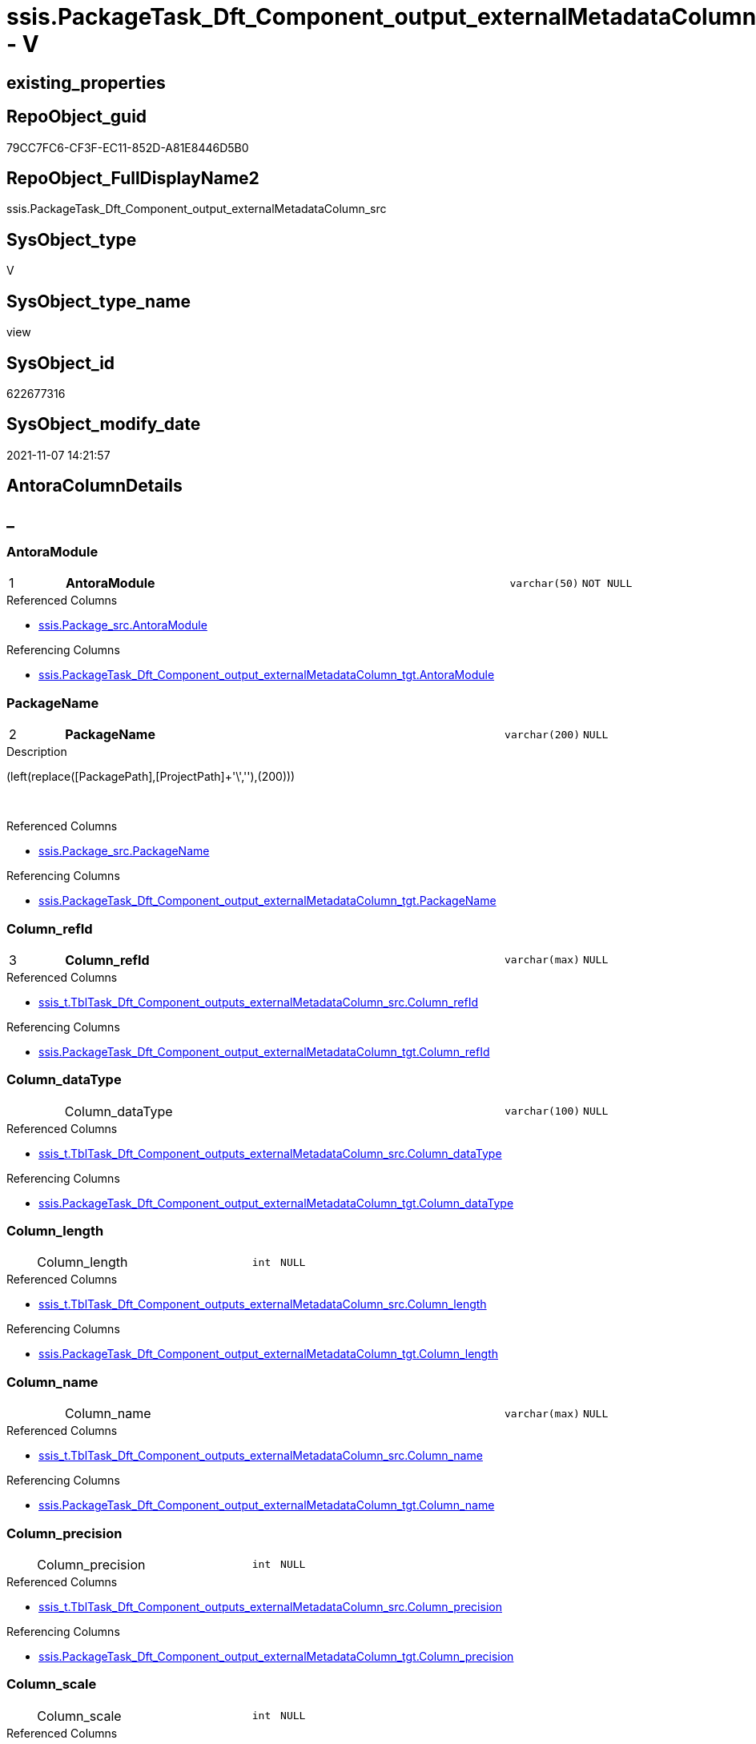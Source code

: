 // tag::HeaderFullDisplayName[]
= ssis.PackageTask_Dft_Component_output_externalMetadataColumn_src - V
// end::HeaderFullDisplayName[]

== existing_properties

// tag::existing_properties[]

:ExistsProperty--antorareferencedlist:
:ExistsProperty--antorareferencinglist:
:ExistsProperty--is_repo_managed:
:ExistsProperty--is_ssas:
:ExistsProperty--pk_index_guid:
:ExistsProperty--pk_indexpatterncolumndatatype:
:ExistsProperty--pk_indexpatterncolumnname:
:ExistsProperty--referencedobjectlist:
:ExistsProperty--sql_modules_definition:
:ExistsProperty--FK:
:ExistsProperty--AntoraIndexList:
:ExistsProperty--Columns:
// end::existing_properties[]

== RepoObject_guid

// tag::RepoObject_guid[]
79CC7FC6-CF3F-EC11-852D-A81E8446D5B0
// end::RepoObject_guid[]

== RepoObject_FullDisplayName2

// tag::RepoObject_FullDisplayName2[]
ssis.PackageTask_Dft_Component_output_externalMetadataColumn_src
// end::RepoObject_FullDisplayName2[]

== SysObject_type

// tag::SysObject_type[]
V 
// end::SysObject_type[]

== SysObject_type_name

// tag::SysObject_type_name[]
view
// end::SysObject_type_name[]

== SysObject_id

// tag::SysObject_id[]
622677316
// end::SysObject_id[]

== SysObject_modify_date

// tag::SysObject_modify_date[]
2021-11-07 14:21:57
// end::SysObject_modify_date[]

== AntoraColumnDetails

// tag::AntoraColumnDetails[]
[discrete]
== _


[#column-antoramodule]
=== AntoraModule

[cols="d,8a,m,m,m"]
|===
|1
|*AntoraModule*
|varchar(50)
|NOT NULL
|
|===

.Referenced Columns
--
* xref:ssis.package_src.adoc#column-antoramodule[+ssis.Package_src.AntoraModule+]
--

.Referencing Columns
--
* xref:ssis.packagetask_dft_component_output_externalmetadatacolumn_tgt.adoc#column-antoramodule[+ssis.PackageTask_Dft_Component_output_externalMetadataColumn_tgt.AntoraModule+]
--


[#column-packagename]
=== PackageName

[cols="d,8a,m,m,m"]
|===
|2
|*PackageName*
|varchar(200)
|NULL
|
|===

.Description
--
(left(replace([PackagePath],[ProjectPath]+'\',''),(200)))
--
{empty} +

.Referenced Columns
--
* xref:ssis.package_src.adoc#column-packagename[+ssis.Package_src.PackageName+]
--

.Referencing Columns
--
* xref:ssis.packagetask_dft_component_output_externalmetadatacolumn_tgt.adoc#column-packagename[+ssis.PackageTask_Dft_Component_output_externalMetadataColumn_tgt.PackageName+]
--


[#column-columnunderlinerefid]
=== Column_refId

[cols="d,8a,m,m,m"]
|===
|3
|*Column_refId*
|varchar(max)
|NULL
|
|===

.Referenced Columns
--
* xref:ssis_t.tbltask_dft_component_outputs_externalmetadatacolumn_src.adoc#column-columnunderlinerefid[+ssis_t.TblTask_Dft_Component_outputs_externalMetadataColumn_src.Column_refId+]
--

.Referencing Columns
--
* xref:ssis.packagetask_dft_component_output_externalmetadatacolumn_tgt.adoc#column-columnunderlinerefid[+ssis.PackageTask_Dft_Component_output_externalMetadataColumn_tgt.Column_refId+]
--


[#column-columnunderlinedatatype]
=== Column_dataType

[cols="d,8a,m,m,m"]
|===
|
|Column_dataType
|varchar(100)
|NULL
|
|===

.Referenced Columns
--
* xref:ssis_t.tbltask_dft_component_outputs_externalmetadatacolumn_src.adoc#column-columnunderlinedatatype[+ssis_t.TblTask_Dft_Component_outputs_externalMetadataColumn_src.Column_dataType+]
--

.Referencing Columns
--
* xref:ssis.packagetask_dft_component_output_externalmetadatacolumn_tgt.adoc#column-columnunderlinedatatype[+ssis.PackageTask_Dft_Component_output_externalMetadataColumn_tgt.Column_dataType+]
--


[#column-columnunderlinelength]
=== Column_length

[cols="d,8a,m,m,m"]
|===
|
|Column_length
|int
|NULL
|
|===

.Referenced Columns
--
* xref:ssis_t.tbltask_dft_component_outputs_externalmetadatacolumn_src.adoc#column-columnunderlinelength[+ssis_t.TblTask_Dft_Component_outputs_externalMetadataColumn_src.Column_length+]
--

.Referencing Columns
--
* xref:ssis.packagetask_dft_component_output_externalmetadatacolumn_tgt.adoc#column-columnunderlinelength[+ssis.PackageTask_Dft_Component_output_externalMetadataColumn_tgt.Column_length+]
--


[#column-columnunderlinename]
=== Column_name

[cols="d,8a,m,m,m"]
|===
|
|Column_name
|varchar(max)
|NULL
|
|===

.Referenced Columns
--
* xref:ssis_t.tbltask_dft_component_outputs_externalmetadatacolumn_src.adoc#column-columnunderlinename[+ssis_t.TblTask_Dft_Component_outputs_externalMetadataColumn_src.Column_name+]
--

.Referencing Columns
--
* xref:ssis.packagetask_dft_component_output_externalmetadatacolumn_tgt.adoc#column-columnunderlinename[+ssis.PackageTask_Dft_Component_output_externalMetadataColumn_tgt.Column_name+]
--


[#column-columnunderlineprecision]
=== Column_precision

[cols="d,8a,m,m,m"]
|===
|
|Column_precision
|int
|NULL
|
|===

.Referenced Columns
--
* xref:ssis_t.tbltask_dft_component_outputs_externalmetadatacolumn_src.adoc#column-columnunderlineprecision[+ssis_t.TblTask_Dft_Component_outputs_externalMetadataColumn_src.Column_precision+]
--

.Referencing Columns
--
* xref:ssis.packagetask_dft_component_output_externalmetadatacolumn_tgt.adoc#column-columnunderlineprecision[+ssis.PackageTask_Dft_Component_output_externalMetadataColumn_tgt.Column_precision+]
--


[#column-columnunderlinescale]
=== Column_scale

[cols="d,8a,m,m,m"]
|===
|
|Column_scale
|int
|NULL
|
|===

.Referenced Columns
--
* xref:ssis_t.tbltask_dft_component_outputs_externalmetadatacolumn_src.adoc#column-columnunderlinescale[+ssis_t.TblTask_Dft_Component_outputs_externalMetadataColumn_src.Column_scale+]
--

.Referencing Columns
--
* xref:ssis.packagetask_dft_component_output_externalmetadatacolumn_tgt.adoc#column-columnunderlinescale[+ssis.PackageTask_Dft_Component_output_externalMetadataColumn_tgt.Column_scale+]
--


[#column-componentunderlinerefid]
=== Component_refId

[cols="d,8a,m,m,m"]
|===
|
|Component_refId
|varchar(max)
|NULL
|
|===

.Referenced Columns
--
* xref:ssis_t.tbltask_dft_component_outputs_externalmetadatacolumn_src.adoc#column-refid[+ssis_t.TblTask_Dft_Component_outputs_externalMetadataColumn_src.refId+]
--

.Referencing Columns
--
* xref:ssis.packagetask_dft_component_output_externalmetadatacolumn_tgt.adoc#column-componentunderlinerefid[+ssis.PackageTask_Dft_Component_output_externalMetadataColumn_tgt.Component_refId+]
--


[#column-controlflowdetailsrowid]
=== ControlFlowDetailsRowID

[cols="d,8a,m,m,m"]
|===
|
|ControlFlowDetailsRowID
|int
|NOT NULL
|
|===

.Referenced Columns
--
* xref:ssis_t.tbltask_dft_component_outputs_externalmetadatacolumn_src.adoc#column-controlflowdetailsrowid[+ssis_t.TblTask_Dft_Component_outputs_externalMetadataColumn_src.ControlFlowDetailsRowID+]
--

.Referencing Columns
--
* xref:ssis.packagetask_dft_component_output_externalmetadatacolumn_tgt.adoc#column-controlflowdetailsrowid[+ssis.PackageTask_Dft_Component_output_externalMetadataColumn_tgt.ControlFlowDetailsRowID+]
--


[#column-externalmetadatacolumnsunderlineisused]
=== externalMetadataColumns_isused

[cols="d,8a,m,m,m"]
|===
|
|externalMetadataColumns_isused
|bit
|NULL
|
|===

.Referenced Columns
--
* xref:ssis_t.tbltask_dft_component_outputs_externalmetadatacolumn_src.adoc#column-externalmetadatacolumnsunderlineisused[+ssis_t.TblTask_Dft_Component_outputs_externalMetadataColumn_src.externalMetadataColumns_isused+]
--

.Referencing Columns
--
* xref:ssis.packagetask_dft_component_output_externalmetadatacolumn_tgt.adoc#column-externalmetadatacolumnsunderlineisused[+ssis.PackageTask_Dft_Component_output_externalMetadataColumn_tgt.externalMetadataColumns_isused+]
--


[#column-outputunderlinename]
=== output_name

[cols="d,8a,m,m,m"]
|===
|
|output_name
|varchar(500)
|NULL
|
|===

.Referenced Columns
--
* xref:ssis_t.tbltask_dft_component_outputs_externalmetadatacolumn_src.adoc#column-outputunderlinename[+ssis_t.TblTask_Dft_Component_outputs_externalMetadataColumn_src.output_name+]
--

.Referencing Columns
--
* xref:ssis.packagetask_dft_component_output_externalmetadatacolumn_tgt.adoc#column-outputunderlinename[+ssis.PackageTask_Dft_Component_output_externalMetadataColumn_tgt.output_name+]
--


[#column-outputunderlinerefid]
=== output_refId

[cols="d,8a,m,m,m"]
|===
|
|output_refId
|varchar(max)
|NULL
|
|===

.Referenced Columns
--
* xref:ssis_t.tbltask_dft_component_outputs_externalmetadatacolumn_src.adoc#column-outputunderlinerefid[+ssis_t.TblTask_Dft_Component_outputs_externalMetadataColumn_src.output_refId+]
--

.Referencing Columns
--
* xref:ssis.packagetask_dft_component_output_externalmetadatacolumn_tgt.adoc#column-outputunderlinerefid[+ssis.PackageTask_Dft_Component_output_externalMetadataColumn_tgt.output_refId+]
--


[#column-taskpath]
=== TaskPath

[cols="d,8a,m,m,m"]
|===
|
|TaskPath
|varchar(8000)
|NULL
|
|===

.Referenced Columns
--
* xref:ssis_t.tblcontrolflow.adoc#column-taskpath[+ssis_t.TblControlFlow.TaskPath+]
--

.Referencing Columns
--
* xref:ssis.packagetask_dft_component_output_externalmetadatacolumn_tgt.adoc#column-taskpath[+ssis.PackageTask_Dft_Component_output_externalMetadataColumn_tgt.TaskPath+]
--


// end::AntoraColumnDetails[]

== AntoraPkColumnTableRows

// tag::AntoraPkColumnTableRows[]
|1
|*<<column-antoramodule>>*
|varchar(50)
|NOT NULL
|

|2
|*<<column-packagename>>*
|varchar(200)
|NULL
|

|3
|*<<column-columnunderlinerefid>>*
|varchar(max)
|NULL
|












// end::AntoraPkColumnTableRows[]

== AntoraNonPkColumnTableRows

// tag::AntoraNonPkColumnTableRows[]



|
|<<column-columnunderlinedatatype>>
|varchar(100)
|NULL
|

|
|<<column-columnunderlinelength>>
|int
|NULL
|

|
|<<column-columnunderlinename>>
|varchar(max)
|NULL
|

|
|<<column-columnunderlineprecision>>
|int
|NULL
|

|
|<<column-columnunderlinescale>>
|int
|NULL
|

|
|<<column-componentunderlinerefid>>
|varchar(max)
|NULL
|

|
|<<column-controlflowdetailsrowid>>
|int
|NOT NULL
|

|
|<<column-externalmetadatacolumnsunderlineisused>>
|bit
|NULL
|

|
|<<column-outputunderlinename>>
|varchar(500)
|NULL
|

|
|<<column-outputunderlinerefid>>
|varchar(max)
|NULL
|

|
|<<column-taskpath>>
|varchar(8000)
|NULL
|

// end::AntoraNonPkColumnTableRows[]

== AntoraIndexList

// tag::AntoraIndexList[]

[#index-pkunderlinepackagetaskunderlinedftunderlinecomponentunderlineoutputunderlineexternalmetadatacolumnunderlinesrc]
=== PK_PackageTask_Dft_Component_output_externalMetadataColumn_src

* IndexSemanticGroup: xref:other/indexsemanticgroup.adoc#startbnoblankgroupendb[no_group]
+
--
* <<column-AntoraModule>>; varchar(50)
* <<column-PackageName>>; varchar(200)
* <<column-Column_refId>>; varchar(max)
--
* PK, Unique, Real: 1, 1, 0


[#index-idxunderlinepackagetaskunderlinedftunderlinecomponentunderlineoutputunderlineexternalmetadatacolumnunderlinesrcunderlineunderline2]
=== idx_PackageTask_Dft_Component_output_externalMetadataColumn_src++__++2

* IndexSemanticGroup: xref:other/indexsemanticgroup.adoc#startbnoblankgroupendb[no_group]
+
--
* <<column-AntoraModule>>; varchar(50)
* <<column-PackageName>>; varchar(200)
--
* PK, Unique, Real: 0, 0, 0


[#index-idxunderlinepackagetaskunderlinedftunderlinecomponentunderlineoutputunderlineexternalmetadatacolumnunderlinesrcunderlineunderline3]
=== idx_PackageTask_Dft_Component_output_externalMetadataColumn_src++__++3

* IndexSemanticGroup: xref:other/indexsemanticgroup.adoc#startbnoblankgroupendb[no_group]
+
--
* <<column-AntoraModule>>; varchar(50)
--
* PK, Unique, Real: 0, 0, 0

// end::AntoraIndexList[]

== AntoraMeasureDetails

// tag::AntoraMeasureDetails[]

// end::AntoraMeasureDetails[]

== AntoraMeasureDescriptions



== AntoraParameterList

// tag::AntoraParameterList[]

// end::AntoraParameterList[]

== AntoraXrefCulturesList

// tag::AntoraXrefCulturesList[]
* xref:dhw:sqldb:ssis.packagetask_dft_component_output_externalmetadatacolumn_src.adoc[] - 
// end::AntoraXrefCulturesList[]

== cultures_count

// tag::cultures_count[]
1
// end::cultures_count[]

== Other tags

source: property.RepoObjectProperty_cross As rop_cross


=== additional_reference_csv

// tag::additional_reference_csv[]

// end::additional_reference_csv[]


=== AdocUspSteps

// tag::adocuspsteps[]

// end::adocuspsteps[]


=== AntoraReferencedList

// tag::antorareferencedlist[]
* xref:dhw:sqldb:ssis.package_src.adoc[]
* xref:dhw:sqldb:ssis_t.tblcontrolflow.adoc[]
* xref:dhw:sqldb:ssis_t.tbltask_dft_component_outputs_externalmetadatacolumn_src.adoc[]
// end::antorareferencedlist[]


=== AntoraReferencingList

// tag::antorareferencinglist[]
* xref:dhw:sqldb:ssis.packagetask_dft_component_output_externalmetadatacolumn_tgt.adoc[]
* xref:dhw:sqldb:ssis.usp_persist_packagetask_dft_component_output_externalmetadatacolumn_tgt.adoc[]
// end::antorareferencinglist[]


=== Description

// tag::description[]

// end::description[]


=== exampleUsage

// tag::exampleusage[]

// end::exampleusage[]


=== exampleUsage_2

// tag::exampleusage_2[]

// end::exampleusage_2[]


=== exampleUsage_3

// tag::exampleusage_3[]

// end::exampleusage_3[]


=== exampleUsage_4

// tag::exampleusage_4[]

// end::exampleusage_4[]


=== exampleUsage_5

// tag::exampleusage_5[]

// end::exampleusage_5[]


=== exampleWrong_Usage

// tag::examplewrong_usage[]

// end::examplewrong_usage[]


=== has_execution_plan_issue

// tag::has_execution_plan_issue[]

// end::has_execution_plan_issue[]


=== has_get_referenced_issue

// tag::has_get_referenced_issue[]

// end::has_get_referenced_issue[]


=== has_history

// tag::has_history[]

// end::has_history[]


=== has_history_columns

// tag::has_history_columns[]

// end::has_history_columns[]


=== InheritanceType

// tag::inheritancetype[]

// end::inheritancetype[]


=== is_persistence

// tag::is_persistence[]

// end::is_persistence[]


=== is_persistence_check_duplicate_per_pk

// tag::is_persistence_check_duplicate_per_pk[]

// end::is_persistence_check_duplicate_per_pk[]


=== is_persistence_check_for_empty_source

// tag::is_persistence_check_for_empty_source[]

// end::is_persistence_check_for_empty_source[]


=== is_persistence_delete_changed

// tag::is_persistence_delete_changed[]

// end::is_persistence_delete_changed[]


=== is_persistence_delete_missing

// tag::is_persistence_delete_missing[]

// end::is_persistence_delete_missing[]


=== is_persistence_insert

// tag::is_persistence_insert[]

// end::is_persistence_insert[]


=== is_persistence_truncate

// tag::is_persistence_truncate[]

// end::is_persistence_truncate[]


=== is_persistence_update_changed

// tag::is_persistence_update_changed[]

// end::is_persistence_update_changed[]


=== is_repo_managed

// tag::is_repo_managed[]
0
// end::is_repo_managed[]


=== is_ssas

// tag::is_ssas[]
0
// end::is_ssas[]


=== microsoft_database_tools_support

// tag::microsoft_database_tools_support[]

// end::microsoft_database_tools_support[]


=== MS_Description

// tag::ms_description[]

// end::ms_description[]


=== persistence_source_RepoObject_fullname

// tag::persistence_source_repoobject_fullname[]

// end::persistence_source_repoobject_fullname[]


=== persistence_source_RepoObject_fullname2

// tag::persistence_source_repoobject_fullname2[]

// end::persistence_source_repoobject_fullname2[]


=== persistence_source_RepoObject_guid

// tag::persistence_source_repoobject_guid[]

// end::persistence_source_repoobject_guid[]


=== persistence_source_RepoObject_xref

// tag::persistence_source_repoobject_xref[]

// end::persistence_source_repoobject_xref[]


=== pk_index_guid

// tag::pk_index_guid[]
ECC1C789-D13F-EC11-852D-A81E8446D5B0
// end::pk_index_guid[]


=== pk_IndexPatternColumnDatatype

// tag::pk_indexpatterncolumndatatype[]
varchar(50),varchar(200),varchar(max)
// end::pk_indexpatterncolumndatatype[]


=== pk_IndexPatternColumnName

// tag::pk_indexpatterncolumnname[]
AntoraModule,PackageName,Column_refId
// end::pk_indexpatterncolumnname[]


=== pk_IndexSemanticGroup

// tag::pk_indexsemanticgroup[]

// end::pk_indexsemanticgroup[]


=== ReferencedObjectList

// tag::referencedobjectlist[]
* [ssis].[Package_src]
* [ssis_t].[TblControlFlow]
* [ssis_t].[TblTask_Dft_Component_outputs_externalMetadataColumn_src]
// end::referencedobjectlist[]


=== usp_persistence_RepoObject_guid

// tag::usp_persistence_repoobject_guid[]

// end::usp_persistence_repoobject_guid[]


=== UspExamples

// tag::uspexamples[]

// end::uspexamples[]


=== uspgenerator_usp_id

// tag::uspgenerator_usp_id[]

// end::uspgenerator_usp_id[]


=== UspParameters

// tag::uspparameters[]

// end::uspparameters[]

== Boolean Attributes

source: property.RepoObjectProperty WHERE property_int = 1

// tag::boolean_attributes[]


// end::boolean_attributes[]

== PlantUML diagrams

=== PlantUML Entity

// tag::puml_entity[]
[plantuml, entity-{docname}, svg, subs=macros]
....
'Left to right direction
top to bottom direction
hide circle
'avoide "." issues:
set namespaceSeparator none


skinparam class {
  BackgroundColor White
  BackgroundColor<<FN>> Yellow
  BackgroundColor<<FS>> Yellow
  BackgroundColor<<FT>> LightGray
  BackgroundColor<<IF>> Yellow
  BackgroundColor<<IS>> Yellow
  BackgroundColor<<P>>  Aqua
  BackgroundColor<<PC>> Aqua
  BackgroundColor<<SN>> Yellow
  BackgroundColor<<SO>> SlateBlue
  BackgroundColor<<TF>> LightGray
  BackgroundColor<<TR>> Tomato
  BackgroundColor<<U>>  White
  BackgroundColor<<V>>  WhiteSmoke
  BackgroundColor<<X>>  Aqua
  BackgroundColor<<external>> AliceBlue
}


entity "puml-link:dhw:sqldb:ssis.packagetask_dft_component_output_externalmetadatacolumn_src.adoc[]" as ssis.PackageTask_Dft_Component_output_externalMetadataColumn_src << V >> {
  - **AntoraModule** : (varchar(50))
  **PackageName** : (varchar(200))
  **Column_refId** : (varchar(max))
  Column_dataType : (varchar(100))
  Column_length : (int)
  Column_name : (varchar(max))
  Column_precision : (int)
  Column_scale : (int)
  Component_refId : (varchar(max))
  - ControlFlowDetailsRowID : (int)
  externalMetadataColumns_isused : (bit)
  output_name : (varchar(500))
  output_refId : (varchar(max))
  TaskPath : (varchar(8000))
  --
}
....

// end::puml_entity[]

=== PlantUML Entity 1 1 FK

// tag::puml_entity_1_1_fk[]
[plantuml, entity_1_1_fk-{docname}, svg, subs=macros]
....
@startuml
left to right direction
'top to bottom direction
hide circle
'avoide "." issues:
set namespaceSeparator none


skinparam class {
  BackgroundColor White
  BackgroundColor<<FN>> Yellow
  BackgroundColor<<FS>> Yellow
  BackgroundColor<<FT>> LightGray
  BackgroundColor<<IF>> Yellow
  BackgroundColor<<IS>> Yellow
  BackgroundColor<<P>>  Aqua
  BackgroundColor<<PC>> Aqua
  BackgroundColor<<SN>> Yellow
  BackgroundColor<<SO>> SlateBlue
  BackgroundColor<<TF>> LightGray
  BackgroundColor<<TR>> Tomato
  BackgroundColor<<U>>  White
  BackgroundColor<<V>>  WhiteSmoke
  BackgroundColor<<X>>  Aqua
  BackgroundColor<<external>> AliceBlue
}


entity "puml-link:dhw:sqldb:ssis.packagetask_dft_component_output_externalmetadatacolumn_src.adoc[]" as ssis.PackageTask_Dft_Component_output_externalMetadataColumn_src << V >> {
- **PK_PackageTask_Dft_Component_output_externalMetadataColumn_src**

..
AntoraModule; varchar(50)
PackageName; varchar(200)
Column_refId; varchar(max)
--
- idx_PackageTask_Dft_Component_output_externalMetadataColumn_src__2

..
AntoraModule; varchar(50)
PackageName; varchar(200)
--
- idx_PackageTask_Dft_Component_output_externalMetadataColumn_src__3

..
AntoraModule; varchar(50)
}



footer The diagram is interactive and contains links.

@enduml
....

// end::puml_entity_1_1_fk[]

=== PlantUML 1 1 ObjectRef

// tag::puml_entity_1_1_objectref[]
[plantuml, entity_1_1_objectref-{docname}, svg, subs=macros]
....
@startuml
left to right direction
'top to bottom direction
hide circle
'avoide "." issues:
set namespaceSeparator none


skinparam class {
  BackgroundColor White
  BackgroundColor<<FN>> Yellow
  BackgroundColor<<FS>> Yellow
  BackgroundColor<<FT>> LightGray
  BackgroundColor<<IF>> Yellow
  BackgroundColor<<IS>> Yellow
  BackgroundColor<<P>>  Aqua
  BackgroundColor<<PC>> Aqua
  BackgroundColor<<SN>> Yellow
  BackgroundColor<<SO>> SlateBlue
  BackgroundColor<<TF>> LightGray
  BackgroundColor<<TR>> Tomato
  BackgroundColor<<U>>  White
  BackgroundColor<<V>>  WhiteSmoke
  BackgroundColor<<X>>  Aqua
  BackgroundColor<<external>> AliceBlue
}


entity "puml-link:dhw:sqldb:ssis.package_src.adoc[]" as ssis.Package_src << V >> {
  - **AntoraModule** : (varchar(50))
  **PackageName** : (varchar(200))
  --
}

entity "puml-link:dhw:sqldb:ssis.packagetask_dft_component_output_externalmetadatacolumn_src.adoc[]" as ssis.PackageTask_Dft_Component_output_externalMetadataColumn_src << V >> {
  - **AntoraModule** : (varchar(50))
  **PackageName** : (varchar(200))
  **Column_refId** : (varchar(max))
  --
}

entity "puml-link:dhw:sqldb:ssis.packagetask_dft_component_output_externalmetadatacolumn_tgt.adoc[]" as ssis.PackageTask_Dft_Component_output_externalMetadataColumn_tgt << V >> {
  - **AntoraModule** : (varchar(50))
  **PackageName** : (varchar(200))
  **Column_refId** : (varchar(max))
  --
}

entity "puml-link:dhw:sqldb:ssis.usp_persist_packagetask_dft_component_output_externalmetadatacolumn_tgt.adoc[]" as ssis.usp_PERSIST_PackageTask_Dft_Component_output_externalMetadataColumn_tgt << P >> {
  --
}

entity "puml-link:dhw:sqldb:ssis_t.tblcontrolflow.adoc[]" as ssis_t.TblControlFlow << U >> {
  - **ControlFlowDetailsRowID** : (int)
  --
}

entity "puml-link:dhw:sqldb:ssis_t.tbltask_dft_component_outputs_externalmetadatacolumn_src.adoc[]" as ssis_t.TblTask_Dft_Component_outputs_externalMetadataColumn_src << V >> {
  --
}

ssis.Package_src <.. ssis.PackageTask_Dft_Component_output_externalMetadataColumn_src
ssis.PackageTask_Dft_Component_output_externalMetadataColumn_src <.. ssis.PackageTask_Dft_Component_output_externalMetadataColumn_tgt
ssis.PackageTask_Dft_Component_output_externalMetadataColumn_src <.. ssis.usp_PERSIST_PackageTask_Dft_Component_output_externalMetadataColumn_tgt
ssis_t.TblControlFlow <.. ssis.PackageTask_Dft_Component_output_externalMetadataColumn_src
ssis_t.TblTask_Dft_Component_outputs_externalMetadataColumn_src <.. ssis.PackageTask_Dft_Component_output_externalMetadataColumn_src

footer The diagram is interactive and contains links.

@enduml
....

// end::puml_entity_1_1_objectref[]

=== PlantUML 30 0 ObjectRef

// tag::puml_entity_30_0_objectref[]
[plantuml, entity_30_0_objectref-{docname}, svg, subs=macros]
....
@startuml
'Left to right direction
top to bottom direction
hide circle
'avoide "." issues:
set namespaceSeparator none


skinparam class {
  BackgroundColor White
  BackgroundColor<<FN>> Yellow
  BackgroundColor<<FS>> Yellow
  BackgroundColor<<FT>> LightGray
  BackgroundColor<<IF>> Yellow
  BackgroundColor<<IS>> Yellow
  BackgroundColor<<P>>  Aqua
  BackgroundColor<<PC>> Aqua
  BackgroundColor<<SN>> Yellow
  BackgroundColor<<SO>> SlateBlue
  BackgroundColor<<TF>> LightGray
  BackgroundColor<<TR>> Tomato
  BackgroundColor<<U>>  White
  BackgroundColor<<V>>  WhiteSmoke
  BackgroundColor<<X>>  Aqua
  BackgroundColor<<external>> AliceBlue
}


entity "puml-link:dhw:sqldb:ssis.package_src.adoc[]" as ssis.Package_src << V >> {
  - **AntoraModule** : (varchar(50))
  **PackageName** : (varchar(200))
  --
}

entity "puml-link:dhw:sqldb:ssis.packagetask_dft_component_output_externalmetadatacolumn_src.adoc[]" as ssis.PackageTask_Dft_Component_output_externalMetadataColumn_src << V >> {
  - **AntoraModule** : (varchar(50))
  **PackageName** : (varchar(200))
  **Column_refId** : (varchar(max))
  --
}

entity "puml-link:dhw:sqldb:ssis.project.adoc[]" as ssis.Project << U >> {
  - **AntoraModule** : (varchar(50))
  --
}

entity "puml-link:dhw:sqldb:ssis_t.pkgstats.adoc[]" as ssis_t.pkgStats << U >> {
  - **RowID** : (int)
  --
}

entity "puml-link:dhw:sqldb:ssis_t.tblcontrolflow.adoc[]" as ssis_t.TblControlFlow << U >> {
  - **ControlFlowDetailsRowID** : (int)
  --
}

entity "puml-link:dhw:sqldb:ssis_t.tbltask_dft_component.adoc[]" as ssis_t.TblTask_Dft_Component << U >> {
  - **DftComponentId** : (int)
  --
}

entity "puml-link:dhw:sqldb:ssis_t.tbltask_dft_component_outputs_externalmetadatacolumn_src.adoc[]" as ssis_t.TblTask_Dft_Component_outputs_externalMetadataColumn_src << V >> {
  --
}

ssis.Package_src <.. ssis.PackageTask_Dft_Component_output_externalMetadataColumn_src
ssis.Project <.. ssis.Package_src
ssis_t.pkgStats <.. ssis.Package_src
ssis_t.TblControlFlow <.. ssis.PackageTask_Dft_Component_output_externalMetadataColumn_src
ssis_t.TblTask_Dft_Component <.. ssis_t.TblTask_Dft_Component_outputs_externalMetadataColumn_src
ssis_t.TblTask_Dft_Component_outputs_externalMetadataColumn_src <.. ssis.PackageTask_Dft_Component_output_externalMetadataColumn_src

footer The diagram is interactive and contains links.

@enduml
....

// end::puml_entity_30_0_objectref[]

=== PlantUML 0 30 ObjectRef

// tag::puml_entity_0_30_objectref[]
[plantuml, entity_0_30_objectref-{docname}, svg, subs=macros]
....
@startuml
'Left to right direction
top to bottom direction
hide circle
'avoide "." issues:
set namespaceSeparator none


skinparam class {
  BackgroundColor White
  BackgroundColor<<FN>> Yellow
  BackgroundColor<<FS>> Yellow
  BackgroundColor<<FT>> LightGray
  BackgroundColor<<IF>> Yellow
  BackgroundColor<<IS>> Yellow
  BackgroundColor<<P>>  Aqua
  BackgroundColor<<PC>> Aqua
  BackgroundColor<<SN>> Yellow
  BackgroundColor<<SO>> SlateBlue
  BackgroundColor<<TF>> LightGray
  BackgroundColor<<TR>> Tomato
  BackgroundColor<<U>>  White
  BackgroundColor<<V>>  WhiteSmoke
  BackgroundColor<<X>>  Aqua
  BackgroundColor<<external>> AliceBlue
}


entity "puml-link:dhw:sqldb:ssis.packagetask_dft_component_output_externalmetadatacolumn.adoc[]" as ssis.PackageTask_Dft_Component_output_externalMetadataColumn << U >> {
  --
}

entity "puml-link:dhw:sqldb:ssis.packagetask_dft_component_output_externalmetadatacolumn_src.adoc[]" as ssis.PackageTask_Dft_Component_output_externalMetadataColumn_src << V >> {
  - **AntoraModule** : (varchar(50))
  **PackageName** : (varchar(200))
  **Column_refId** : (varchar(max))
  --
}

entity "puml-link:dhw:sqldb:ssis.packagetask_dft_component_output_externalmetadatacolumn_tgt.adoc[]" as ssis.PackageTask_Dft_Component_output_externalMetadataColumn_tgt << V >> {
  - **AntoraModule** : (varchar(50))
  **PackageName** : (varchar(200))
  **Column_refId** : (varchar(max))
  --
}

entity "puml-link:dhw:sqldb:ssis.usp_import.adoc[]" as ssis.usp_import << P >> {
  --
}

entity "puml-link:dhw:sqldb:ssis.usp_persist_packagetask_dft_component_output_externalmetadatacolumn_tgt.adoc[]" as ssis.usp_PERSIST_PackageTask_Dft_Component_output_externalMetadataColumn_tgt << P >> {
  --
}

ssis.PackageTask_Dft_Component_output_externalMetadataColumn_src <.. ssis.PackageTask_Dft_Component_output_externalMetadataColumn_tgt
ssis.PackageTask_Dft_Component_output_externalMetadataColumn_src <.. ssis.usp_PERSIST_PackageTask_Dft_Component_output_externalMetadataColumn_tgt
ssis.PackageTask_Dft_Component_output_externalMetadataColumn_tgt <.. ssis.usp_PERSIST_PackageTask_Dft_Component_output_externalMetadataColumn_tgt
ssis.PackageTask_Dft_Component_output_externalMetadataColumn_tgt <.. ssis.PackageTask_Dft_Component_output_externalMetadataColumn
ssis.usp_PERSIST_PackageTask_Dft_Component_output_externalMetadataColumn_tgt <.. ssis.usp_import

footer The diagram is interactive and contains links.

@enduml
....

// end::puml_entity_0_30_objectref[]

=== PlantUML 1 1 ColumnRef

// tag::puml_entity_1_1_colref[]
[plantuml, entity_1_1_colref-{docname}, svg, subs=macros]
....
@startuml
left to right direction
'top to bottom direction
hide circle
'avoide "." issues:
set namespaceSeparator none


skinparam class {
  BackgroundColor White
  BackgroundColor<<FN>> Yellow
  BackgroundColor<<FS>> Yellow
  BackgroundColor<<FT>> LightGray
  BackgroundColor<<IF>> Yellow
  BackgroundColor<<IS>> Yellow
  BackgroundColor<<P>>  Aqua
  BackgroundColor<<PC>> Aqua
  BackgroundColor<<SN>> Yellow
  BackgroundColor<<SO>> SlateBlue
  BackgroundColor<<TF>> LightGray
  BackgroundColor<<TR>> Tomato
  BackgroundColor<<U>>  White
  BackgroundColor<<V>>  WhiteSmoke
  BackgroundColor<<X>>  Aqua
  BackgroundColor<<external>> AliceBlue
}


entity "puml-link:dhw:sqldb:ssis.package_src.adoc[]" as ssis.Package_src << V >> {
  - **AntoraModule** : (varchar(50))
  **PackageName** : (varchar(200))
  PackageCreationDate : (datetime)
  PackageCreatorComputerName : (nvarchar(500))
  PackageCreatorName : (varchar(1000))
  PackageDescription : (nvarchar(max))
  PackageDTSID : (uniqueidentifier)
  PackageLastModifiedProductVersion : (nvarchar(500))
  PackageLocaleID : (int)
  PackageObjectName : (nvarchar(500))
  - PackagePath : (varchar(8000))
  PackageProtectionLevel : (varchar(100))
  PackageProtectionLevelName : (varchar(28))
  PackageVersionGUID : (uniqueidentifier)
  - ProjectPath : (varchar(8000))
  - RowID : (int)
  --
}

entity "puml-link:dhw:sqldb:ssis.packagetask_dft_component_output_externalmetadatacolumn_src.adoc[]" as ssis.PackageTask_Dft_Component_output_externalMetadataColumn_src << V >> {
  - **AntoraModule** : (varchar(50))
  **PackageName** : (varchar(200))
  **Column_refId** : (varchar(max))
  Column_dataType : (varchar(100))
  Column_length : (int)
  Column_name : (varchar(max))
  Column_precision : (int)
  Column_scale : (int)
  Component_refId : (varchar(max))
  - ControlFlowDetailsRowID : (int)
  externalMetadataColumns_isused : (bit)
  output_name : (varchar(500))
  output_refId : (varchar(max))
  TaskPath : (varchar(8000))
  --
}

entity "puml-link:dhw:sqldb:ssis.packagetask_dft_component_output_externalmetadatacolumn_tgt.adoc[]" as ssis.PackageTask_Dft_Component_output_externalMetadataColumn_tgt << V >> {
  - **AntoraModule** : (varchar(50))
  **PackageName** : (varchar(200))
  **Column_refId** : (varchar(max))
  Column_dataType : (varchar(100))
  Column_length : (int)
  Column_name : (varchar(max))
  Column_precision : (int)
  Column_scale : (int)
  Component_refId : (varchar(max))
  - ControlFlowDetailsRowID : (int)
  externalMetadataColumns_isused : (bit)
  output_name : (varchar(500))
  output_refId : (varchar(max))
  TaskPath : (varchar(8000))
  --
}

entity "puml-link:dhw:sqldb:ssis.usp_persist_packagetask_dft_component_output_externalmetadatacolumn_tgt.adoc[]" as ssis.usp_PERSIST_PackageTask_Dft_Component_output_externalMetadataColumn_tgt << P >> {
  --
}

entity "puml-link:dhw:sqldb:ssis_t.tblcontrolflow.adoc[]" as ssis_t.TblControlFlow << U >> {
  - **ControlFlowDetailsRowID** : (int)
  DelayValidationPropertyValue : (varchar(100))
  DFTQuery : (xml)
  ExecPkgTaskQry : (xml)
  ExpressionValue : (varchar(5000))
  IsDisabled : (varchar(10))
  RowID : (int)
  ScriptTaskQry : (xml)
  SqlTaskQry : (xml)
  TaskDescription : (varchar(max))
  TaskName : (varchar(2000))
  TaskPath : (varchar(8000))
  TaskType : (varchar(5000))
  --
}

entity "puml-link:dhw:sqldb:ssis_t.tbltask_dft_component_outputs_externalmetadatacolumn_src.adoc[]" as ssis_t.TblTask_Dft_Component_outputs_externalMetadataColumn_src << V >> {
  Column_dataType : (varchar(100))
  Column_length : (int)
  Column_name : (varchar(max))
  Column_precision : (int)
  Column_refId : (varchar(max))
  Column_scale : (int)
  columnscontent : (xml)
  - ControlFlowDetailsRowID : (int)
  - DftComponentId : (int)
  externalMetadataColumns_isused : (bit)
  nodescontent : (xml)
  output_name : (varchar(500))
  output_refId : (varchar(max))
  refId : (varchar(max))
  RowID : (int)
  --
}

ssis.Package_src <.. ssis.PackageTask_Dft_Component_output_externalMetadataColumn_src
ssis.PackageTask_Dft_Component_output_externalMetadataColumn_src <.. ssis.PackageTask_Dft_Component_output_externalMetadataColumn_tgt
ssis.PackageTask_Dft_Component_output_externalMetadataColumn_src <.. ssis.usp_PERSIST_PackageTask_Dft_Component_output_externalMetadataColumn_tgt
ssis_t.TblControlFlow <.. ssis.PackageTask_Dft_Component_output_externalMetadataColumn_src
ssis_t.TblTask_Dft_Component_outputs_externalMetadataColumn_src <.. ssis.PackageTask_Dft_Component_output_externalMetadataColumn_src
"ssis.Package_src::AntoraModule" <-- "ssis.PackageTask_Dft_Component_output_externalMetadataColumn_src::AntoraModule"
"ssis.Package_src::PackageName" <-- "ssis.PackageTask_Dft_Component_output_externalMetadataColumn_src::PackageName"
"ssis.PackageTask_Dft_Component_output_externalMetadataColumn_src::AntoraModule" <-- "ssis.PackageTask_Dft_Component_output_externalMetadataColumn_tgt::AntoraModule"
"ssis.PackageTask_Dft_Component_output_externalMetadataColumn_src::Column_dataType" <-- "ssis.PackageTask_Dft_Component_output_externalMetadataColumn_tgt::Column_dataType"
"ssis.PackageTask_Dft_Component_output_externalMetadataColumn_src::Column_length" <-- "ssis.PackageTask_Dft_Component_output_externalMetadataColumn_tgt::Column_length"
"ssis.PackageTask_Dft_Component_output_externalMetadataColumn_src::Column_name" <-- "ssis.PackageTask_Dft_Component_output_externalMetadataColumn_tgt::Column_name"
"ssis.PackageTask_Dft_Component_output_externalMetadataColumn_src::Column_precision" <-- "ssis.PackageTask_Dft_Component_output_externalMetadataColumn_tgt::Column_precision"
"ssis.PackageTask_Dft_Component_output_externalMetadataColumn_src::Column_refId" <-- "ssis.PackageTask_Dft_Component_output_externalMetadataColumn_tgt::Column_refId"
"ssis.PackageTask_Dft_Component_output_externalMetadataColumn_src::Column_scale" <-- "ssis.PackageTask_Dft_Component_output_externalMetadataColumn_tgt::Column_scale"
"ssis.PackageTask_Dft_Component_output_externalMetadataColumn_src::Component_refId" <-- "ssis.PackageTask_Dft_Component_output_externalMetadataColumn_tgt::Component_refId"
"ssis.PackageTask_Dft_Component_output_externalMetadataColumn_src::ControlFlowDetailsRowID" <-- "ssis.PackageTask_Dft_Component_output_externalMetadataColumn_tgt::ControlFlowDetailsRowID"
"ssis.PackageTask_Dft_Component_output_externalMetadataColumn_src::externalMetadataColumns_isused" <-- "ssis.PackageTask_Dft_Component_output_externalMetadataColumn_tgt::externalMetadataColumns_isused"
"ssis.PackageTask_Dft_Component_output_externalMetadataColumn_src::output_name" <-- "ssis.PackageTask_Dft_Component_output_externalMetadataColumn_tgt::output_name"
"ssis.PackageTask_Dft_Component_output_externalMetadataColumn_src::output_refId" <-- "ssis.PackageTask_Dft_Component_output_externalMetadataColumn_tgt::output_refId"
"ssis.PackageTask_Dft_Component_output_externalMetadataColumn_src::PackageName" <-- "ssis.PackageTask_Dft_Component_output_externalMetadataColumn_tgt::PackageName"
"ssis.PackageTask_Dft_Component_output_externalMetadataColumn_src::TaskPath" <-- "ssis.PackageTask_Dft_Component_output_externalMetadataColumn_tgt::TaskPath"
"ssis_t.TblControlFlow::TaskPath" <-- "ssis.PackageTask_Dft_Component_output_externalMetadataColumn_src::TaskPath"
"ssis_t.TblTask_Dft_Component_outputs_externalMetadataColumn_src::Column_dataType" <-- "ssis.PackageTask_Dft_Component_output_externalMetadataColumn_src::Column_dataType"
"ssis_t.TblTask_Dft_Component_outputs_externalMetadataColumn_src::Column_length" <-- "ssis.PackageTask_Dft_Component_output_externalMetadataColumn_src::Column_length"
"ssis_t.TblTask_Dft_Component_outputs_externalMetadataColumn_src::Column_name" <-- "ssis.PackageTask_Dft_Component_output_externalMetadataColumn_src::Column_name"
"ssis_t.TblTask_Dft_Component_outputs_externalMetadataColumn_src::Column_precision" <-- "ssis.PackageTask_Dft_Component_output_externalMetadataColumn_src::Column_precision"
"ssis_t.TblTask_Dft_Component_outputs_externalMetadataColumn_src::Column_refId" <-- "ssis.PackageTask_Dft_Component_output_externalMetadataColumn_src::Column_refId"
"ssis_t.TblTask_Dft_Component_outputs_externalMetadataColumn_src::Column_scale" <-- "ssis.PackageTask_Dft_Component_output_externalMetadataColumn_src::Column_scale"
"ssis_t.TblTask_Dft_Component_outputs_externalMetadataColumn_src::ControlFlowDetailsRowID" <-- "ssis.PackageTask_Dft_Component_output_externalMetadataColumn_src::ControlFlowDetailsRowID"
"ssis_t.TblTask_Dft_Component_outputs_externalMetadataColumn_src::externalMetadataColumns_isused" <-- "ssis.PackageTask_Dft_Component_output_externalMetadataColumn_src::externalMetadataColumns_isused"
"ssis_t.TblTask_Dft_Component_outputs_externalMetadataColumn_src::output_name" <-- "ssis.PackageTask_Dft_Component_output_externalMetadataColumn_src::output_name"
"ssis_t.TblTask_Dft_Component_outputs_externalMetadataColumn_src::output_refId" <-- "ssis.PackageTask_Dft_Component_output_externalMetadataColumn_src::output_refId"
"ssis_t.TblTask_Dft_Component_outputs_externalMetadataColumn_src::refId" <-- "ssis.PackageTask_Dft_Component_output_externalMetadataColumn_src::Component_refId"

footer The diagram is interactive and contains links.

@enduml
....

// end::puml_entity_1_1_colref[]


== sql_modules_definition

// tag::sql_modules_definition[]
[%collapsible]
=======
[source,sql,numbered,indent=0]
----
Create View ssis.PackageTask_Dft_Component_output_externalMetadataColumn_src
As
Select
    p.AntoraModule
  , p.PackageName
  , Component_refId = T3.refId
  , T3.output_refId
  , T3.output_name
  , T3.externalMetadataColumns_isused
  , T3.Column_refId
  , T3.Column_name
  , T3.Column_dataType
  , T3.Column_length
  , T3.Column_precision
  , T3.Column_scale
  , T2.TaskPath
  , T3.ControlFlowDetailsRowID
From
    ssis.Package_src                                                    As p
    Inner Join
        ssis_t.TblControlFlow                                           As T2
            On
            p.RowID                    = T2.RowID

    Inner Join
        ssis_t.TblTask_Dft_Component_outputs_externalMetadataColumn_src As T3
            On
            T3.ControlFlowDetailsRowID = T2.ControlFlowDetailsRowID

----
=======
// end::sql_modules_definition[]


